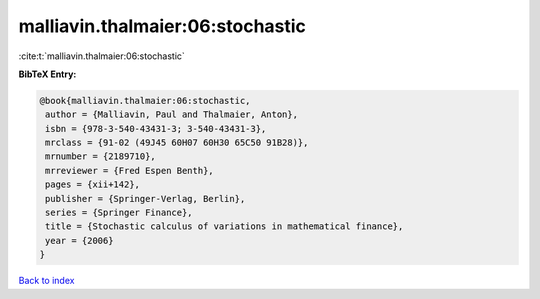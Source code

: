 malliavin.thalmaier:06:stochastic
=================================

:cite:t:`malliavin.thalmaier:06:stochastic`

**BibTeX Entry:**

.. code-block:: bibtex

   @book{malliavin.thalmaier:06:stochastic,
    author = {Malliavin, Paul and Thalmaier, Anton},
    isbn = {978-3-540-43431-3; 3-540-43431-3},
    mrclass = {91-02 (49J45 60H07 60H30 65C50 91B28)},
    mrnumber = {2189710},
    mrreviewer = {Fred Espen Benth},
    pages = {xii+142},
    publisher = {Springer-Verlag, Berlin},
    series = {Springer Finance},
    title = {Stochastic calculus of variations in mathematical finance},
    year = {2006}
   }

`Back to index <../By-Cite-Keys.html>`_
